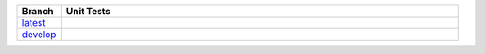 .. list-table::
  :widths: 10 90
  :header-rows: 1

  * - Branch
    - Unit Tests
  * - `latest <https://github.com/insightindustry/validator-collection/tree/master>`_
    -
      .. image:: https://travis-ci.org/insightindustry/validator-collection.svg?branch=latest
        :target: https://travis-ci.org/insightindustry/validator-collection

      .. image:: https://codecov.io/gh/insightindustry/validator-collection/branch/master/graph/badge.svg
        :target: https://codecov.io/gh/insightindustry/validator-collection

      .. image:: https://readthedocs.org/projects/validator-collection/badge/?version=latest
        :target: http://validator-collection.readthedocs.io/en/latest/?badge=latest
        :alt: Documentation Status
  * - `develop <https://github.com/insightindustry/validator-collection/tree/develop>`_
    -
      .. image:: https://travis-ci.org/insightindustry/validator-collection.svg?branch=develop
        :target: https://travis-ci.org/insightindustry/validator-collection

      .. image:: https://codecov.io/gh/insightindustry/validator-collection/branch/develop/graph/badge.svg
        :target: https://codecov.io/gh/insightindustry/validator-collection

      .. image:: https://readthedocs.org/projects/validator-collection/badge/?version=develop
        :target: http://validator-collection.readthedocs.io/en/latest/?badge=develop
        :alt: Documentation Status
